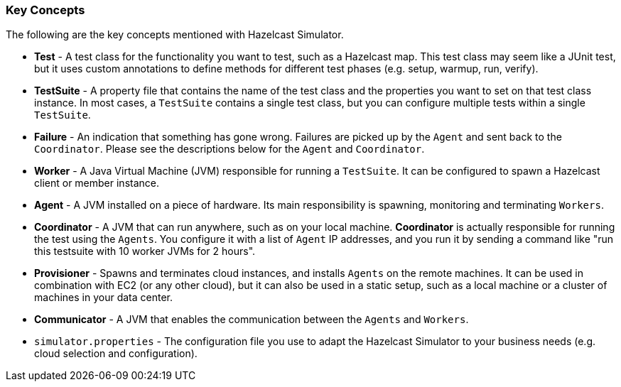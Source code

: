 
[[key-concepts]]
=== Key Concepts

The following are the key concepts mentioned with Hazelcast Simulator.

* *Test* -  A test class for the functionality you want to test, such as a Hazelcast map. This test class may seem like a JUnit test, but it uses custom annotations to define methods for different test phases (e.g. setup, warmup, run, verify).
* *TestSuite* -  A property file that contains the name of the test class and the properties you want to set on that test class instance. In most cases, a `TestSuite` contains a single test class, but you can configure multiple tests within a single `TestSuite`.
* *Failure* -  An indication that something has gone wrong. Failures are picked up by the `Agent` and sent back to the `Coordinator`. Please see the descriptions below for the `Agent` and `Coordinator`.
* *Worker* - A Java Virtual Machine (JVM) responsible for running a `TestSuite`. It can be configured to spawn a Hazelcast client or member instance.
* *Agent* - A JVM installed on a piece of hardware. Its main responsibility is spawning, monitoring and terminating `Workers`.
* *Coordinator* -  A JVM that can run anywhere, such as on your local machine. *Coordinator* is actually responsible for running the test using the `Agents`. You configure it with a list of `Agent` IP addresses, and you run it by sending a command like "run this testsuite with 10 worker JVMs for 2 hours".
* *Provisioner* -  Spawns and terminates cloud instances, and installs `Agents` on the remote machines. It can be used in combination with EC2 (or any other cloud), but it can also be used in a static setup, such as a local machine or a cluster of machines in your data center.
* *Communicator* -  A JVM that enables the communication between the `Agents` and `Workers`.
* `simulator.properties` - The configuration file you use to adapt the Hazelcast Simulator to your business needs (e.g. cloud selection and configuration).
